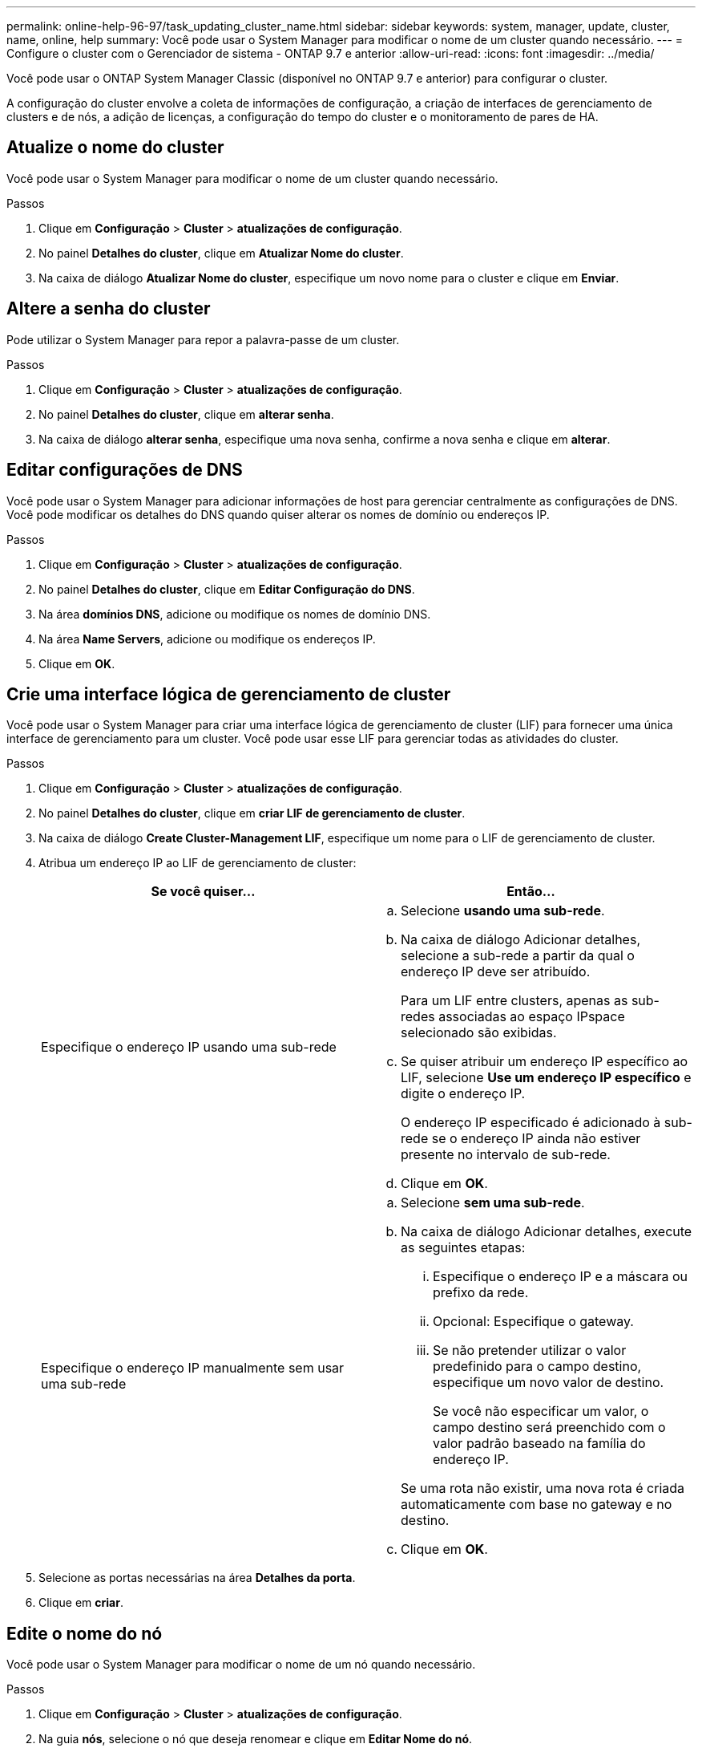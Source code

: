 ---
permalink: online-help-96-97/task_updating_cluster_name.html 
sidebar: sidebar 
keywords: system, manager, update, cluster, name, online, help 
summary: Você pode usar o System Manager para modificar o nome de um cluster quando necessário. 
---
= Configure o cluster com o Gerenciador de sistema - ONTAP 9.7 e anterior
:allow-uri-read: 
:icons: font
:imagesdir: ../media/


[role="lead"]
Você pode usar o ONTAP System Manager Classic (disponível no ONTAP 9.7 e anterior) para configurar o cluster.

A configuração do cluster envolve a coleta de informações de configuração, a criação de interfaces de gerenciamento de clusters e de nós, a adição de licenças, a configuração do tempo do cluster e o monitoramento de pares de HA.



== Atualize o nome do cluster

Você pode usar o System Manager para modificar o nome de um cluster quando necessário.

.Passos
. Clique em *Configuração* > *Cluster* > *atualizações de configuração*.
. No painel *Detalhes do cluster*, clique em *Atualizar Nome do cluster*.
. Na caixa de diálogo *Atualizar Nome do cluster*, especifique um novo nome para o cluster e clique em *Enviar*.




== Altere a senha do cluster

Pode utilizar o System Manager para repor a palavra-passe de um cluster.

.Passos
. Clique em *Configuração* > *Cluster* > *atualizações de configuração*.
. No painel *Detalhes do cluster*, clique em *alterar senha*.
. Na caixa de diálogo *alterar senha*, especifique uma nova senha, confirme a nova senha e clique em *alterar*.




== Editar configurações de DNS

Você pode usar o System Manager para adicionar informações de host para gerenciar centralmente as configurações de DNS. Você pode modificar os detalhes do DNS quando quiser alterar os nomes de domínio ou endereços IP.

.Passos
. Clique em *Configuração* > *Cluster* > *atualizações de configuração*.
. No painel *Detalhes do cluster*, clique em *Editar Configuração do DNS*.
. Na área *domínios DNS*, adicione ou modifique os nomes de domínio DNS.
. Na área *Name Servers*, adicione ou modifique os endereços IP.
. Clique em *OK*.




== Crie uma interface lógica de gerenciamento de cluster

Você pode usar o System Manager para criar uma interface lógica de gerenciamento de cluster (LIF) para fornecer uma única interface de gerenciamento para um cluster. Você pode usar esse LIF para gerenciar todas as atividades do cluster.

.Passos
. Clique em *Configuração* > *Cluster* > *atualizações de configuração*.
. No painel *Detalhes do cluster*, clique em *criar LIF de gerenciamento de cluster*.
. Na caixa de diálogo *Create Cluster-Management LIF*, especifique um nome para o LIF de gerenciamento de cluster.
. Atribua um endereço IP ao LIF de gerenciamento de cluster:
+
|===
| Se você quiser... | Então... 


 a| 
Especifique o endereço IP usando uma sub-rede
 a| 
.. Selecione *usando uma sub-rede*.
.. Na caixa de diálogo Adicionar detalhes, selecione a sub-rede a partir da qual o endereço IP deve ser atribuído.
+
Para um LIF entre clusters, apenas as sub-redes associadas ao espaço IPspace selecionado são exibidas.

.. Se quiser atribuir um endereço IP específico ao LIF, selecione *Use um endereço IP específico* e digite o endereço IP.
+
O endereço IP especificado é adicionado à sub-rede se o endereço IP ainda não estiver presente no intervalo de sub-rede.

.. Clique em *OK*.




 a| 
Especifique o endereço IP manualmente sem usar uma sub-rede
 a| 
.. Selecione *sem uma sub-rede*.
.. Na caixa de diálogo Adicionar detalhes, execute as seguintes etapas:
+
... Especifique o endereço IP e a máscara ou prefixo da rede.
... Opcional: Especifique o gateway.
... Se não pretender utilizar o valor predefinido para o campo destino, especifique um novo valor de destino.
+
Se você não especificar um valor, o campo destino será preenchido com o valor padrão baseado na família do endereço IP.



+
Se uma rota não existir, uma nova rota é criada automaticamente com base no gateway e no destino.

.. Clique em *OK*.


|===
. Selecione as portas necessárias na área *Detalhes da porta*.
. Clique em *criar*.




== Edite o nome do nó

Você pode usar o System Manager para modificar o nome de um nó quando necessário.

.Passos
. Clique em *Configuração* > *Cluster* > *atualizações de configuração*.
. Na guia *nós*, selecione o nó que deseja renomear e clique em *Editar Nome do nó*.
. Na caixa de diálogo *Editar Nome do nó*, digite o novo nome para o nó e clique em *Enviar*.




== Crie uma interface lógica de gerenciamento de nós

Você pode usar o System Manager para criar uma interface lógica de gerenciamento de nós dedicada (LIF) para gerenciar um nó específico em um cluster. Você pode usar esse LIF para gerenciar as atividades de manutenção do sistema do nó.

.Passos
. Clique em *Configuração* > *Cluster* > *atualizações de configuração*.
. Na guia *nós*, selecione o nó para o qual você deseja criar um LIF de gerenciamento de nós e clique em *Create Node-Management LIF*.
. Na caixa de diálogo *Create Node-Management LIF*, especifique um nome para o LIF de gerenciamento de nós.
. Atribua o endereço IP ao LIF de gerenciamento do nó:
+
|===
| Se você quiser... | Então... 


 a| 
Especifique o endereço IP usando uma sub-rede
 a| 
.. Selecione *usando uma sub-rede*.
.. Na caixa de diálogo Adicionar detalhes, selecione a sub-rede a partir da qual o endereço IP deve ser atribuído.
+
Para um LIF entre clusters, apenas as sub-redes associadas ao espaço IPspace selecionado são exibidas.

.. Se quiser atribuir um endereço IP específico ao LIF, selecione *Use um endereço IP específico* e digite o endereço IP.
+
O endereço IP especificado é adicionado à sub-rede se o endereço IP ainda não estiver presente no intervalo de sub-rede.

.. Clique em *OK*.




 a| 
Especifique o endereço IP manualmente sem usar uma sub-rede
 a| 
.. Selecione *sem uma sub-rede*.
.. Na caixa de diálogo Adicionar detalhes, execute as seguintes etapas:
+
... Especifique o endereço IP e a máscara ou prefixo da rede.
... Opcional: Especifique o gateway.
... Se não pretender utilizar o valor predefinido para o campo destino, especifique um novo valor de destino.
+
Se você não especificar um valor, o campo destino será preenchido com o valor padrão baseado na família do endereço IP.



+
Se uma rota não existir, uma nova rota é criada automaticamente com base no gateway e no destino.

.. Clique em *OK*.


|===
. Selecione as portas necessárias na área *Detalhes das portas*.
. Clique em *criar*.




=== O que fazer a seguir

Se você quiser excluir um LIF de gerenciamento de nó existente, use a interface de linha de comando (CLI).



== Edite as definições do AutoSupport

Você pode usar o Gerenciador do sistema para modificar suas configurações do AutoSupport para especificar um endereço de e-mail a partir do qual as notificações de e-mail são enviadas e adicionar vários nomes de host de e-mail.

.Passos
. Clique em *image:../media/nas_bridge_202_icon_settings_olh_96_97.gif[""] * > *AutoSupport*.
. Selecione o nó para o qual deseja modificar as configurações do AutoSupport e clique em *Editar*.
. Na guia *destinatário de e-mail*, digite o endereço de e-mail a partir do qual as notificações de e-mail são enviadas, especifique os destinatários e o conteúdo da mensagem para cada destinatário e, em seguida, adicione os hosts de e-mail.
+
Você pode adicionar até cinco endereços de e-mail para cada host.

. Na guia *outros*, selecione um protocolo de transporte para entregar as mensagens de e-mail e especifique os detalhes do servidor proxy HTTP ou HTTPS.
. Clique em *OK*.

